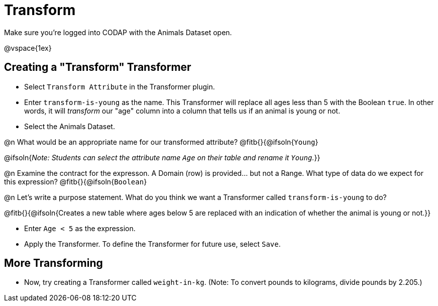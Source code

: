 = Transform

Make sure you’re logged into CODAP with the Animals Dataset open.

@vspace{1ex}

== Creating a "Transform" Transformer

- Select `Transform Attribute` in the Transformer plugin.
- Enter `transform-is-young` as the name. This Transformer will replace all ages less than 5 with the Boolean `true`. In other words, it will _transform_ our "age" column into a column that tells us if an animal is young or not.
- Select the Animals Dataset.

@n What would be an appropriate name for our transformed attribute? @fitb{}{@ifsoln{`Young`}

@ifsoln{_Note: Students can select the attribute name `Age` on their table and rename it `Young`._}}

@n Examine the contract for the expresson. A Domain (row) is provided... but not a Range. What type of data do we expect for this expression? @fitb{}{@ifsoln{`Boolean`}


@n Let's write a purpose statement. What do you think we want a Transformer called `transform-is-young` to do?

@fitb{}{@ifsoln{Creates a new table where ages below 5 are replaced with an indication of whether the animal is young or not.}}

- Enter `Age < 5` as the expression.

- Apply the Transformer. To define the Transformer for future use, select `Save`.

== More Transforming

- Now, try creating a Transformer called `weight-in-kg`. (Note: To convert pounds to kilograms, divide pounds by 2.205.)
